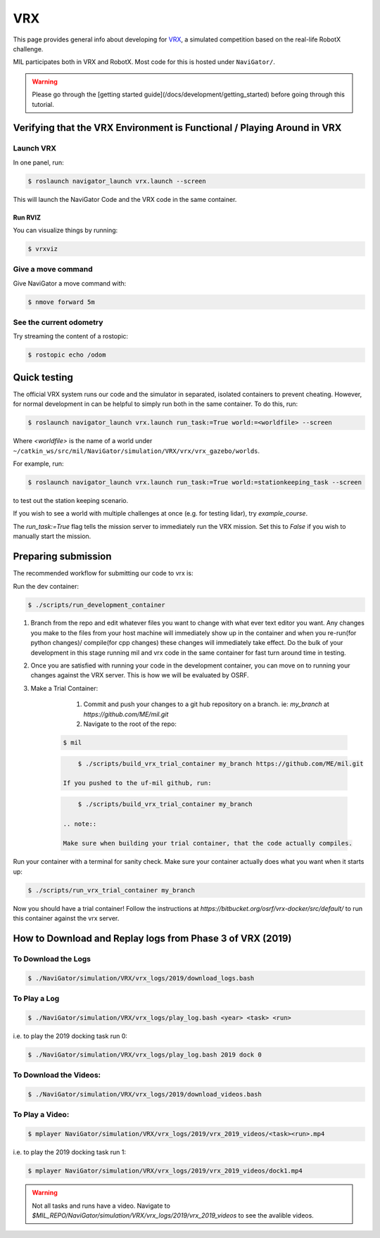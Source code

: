 VRX
===
This page provides general info about developing for `VRX <https://github.com/osrf/vrx>`_, 
a simulated competition based on the real-life RobotX challenge.

MIL participates both in VRX and RobotX. Most code for this is hosted under ``NaviGator/``.

.. warning:: 

    Please go through the [getting started guide](/docs/development/getting_started) before going through this tutorial.

Verifying that the VRX Environment is Functional / Playing Around in VRX
------------------------------------------------------------------------

Launch VRX
^^^^^^^^^^
In one panel, run:

.. code-block:: bash

    $ roslaunch navigator_launch vrx.launch --screen

This will launch the NaviGator Code and the VRX code in the same container.

Run RVIZ
~~~~~~~~
You can visualize things by running:

.. code-block:: bash

    $ vrxviz

Give a move command
^^^^^^^^^^^^^^^^^^^
Give NaviGator a move command with:

.. code-block:: bash

    $ nmove forward 5m

See the current odometry
^^^^^^^^^^^^^^^^^^^^^^^^
Try streaming the content of a rostopic:

.. code-block:: bash

    $ rostopic echo /odom

Quick testing
-------------
The official VRX system runs our code and the simulator in separated, isolated containers to prevent cheating.
However, for normal development in can be helpful to simply run both in the same container.
To do this, run:

.. code-block:: bash

    $ roslaunch navigator_launch vrx.launch run_task:=True world:=<worldfile> --screen

Where `<worldfile>` is the name of a world under ``~/catkin_ws/src/mil/NaviGator/simulation/VRX/vrx/vrx_gazebo/worlds``.

For example, run:

.. code-block:: bash

    $ roslaunch navigator_launch vrx.launch run_task:=True world:=stationkeeping_task --screen

to test out the station keeping scenario.

If you wish to see a world with multiple challenges at once (e.g. for testing lidar), try `example_course`.

The `run_task:=True` flag tells the mission server to immediately run the VRX mission. Set this to `False` if you wish to manually start the mission.

Preparing submission
--------------------

The recommended workflow for submitting our code to vrx is:

Run the dev container:

.. code-block:: bash

	$ ./scripts/run_development_container

#. Branch from the repo and edit whatever files you want to change with what ever text editor you want. Any changes you make to the files from your host machine will immediately show up in the container and when you re-run(for python changes)/ compile(for cpp changes) these changes will immediately take effect. Do the bulk of your development in this stage running mil and vrx code in the same container for fast turn around time in testing.

#. Once you are satisfied with running your code in the development container, you can move on to running your changes against the VRX server. This is how we will be evaluated by OSRF.

#. Make a Trial Container:

	#. Commit and push your changes to a git hub repository on a branch. ie: `my_branch` at `https://github.com/ME/mil.git`

	#. Navigate to the root of the repo:

    .. code-block:: bash

        $ mil
    
    .. code-block:: bash

	    $ ./scripts/build_vrx_trial_container my_branch https://github.com/ME/mil.git
	
	If you pushed to the uf-mil github, run:

    .. code-block:: bash
	
	    $ ./scripts/build_vrx_trial_container my_branch

	.. note::

        Make sure when building your trial container, that the code actually compiles.
	
Run your container with a terminal for sanity check. Make sure your container 
actually does what you want when it starts up:

.. code-block:: bash

	$ ./scripts/run_vrx_trial_container my_branch

Now you should have a trial container! Follow the instructions at `https://bitbucket.org/osrf/vrx-docker/src/default/` to run this container against the vrx server.

How to Download and Replay logs from Phase 3 of VRX (2019)
----------------------------------------------------------

To Download the Logs
^^^^^^^^^^^^^^^^^^^^

.. code-block:: bash

    $ ./NaviGator/simulation/VRX/vrx_logs/2019/download_logs.bash

To Play a Log
^^^^^^^^^^^^^

.. code-block:: bash

    $ ./NaviGator/simulation/VRX/vrx_logs/play_log.bash <year> <task> <run>

i.e. to play the 2019 docking task run 0:

.. code-block:: bash

    $ ./NaviGator/simulation/VRX/vrx_logs/play_log.bash 2019 dock 0

To Download the Videos:
^^^^^^^^^^^^^^^^^^^^^^^
.. code-block:: bash

    $ ./NaviGator/simulation/VRX/vrx_logs/2019/download_videos.bash

To Play a Video:
^^^^^^^^^^^^^^^^
.. code-block:: bash

    $ mplayer NaviGator/simulation/VRX/vrx_logs/2019/vrx_2019_videos/<task><run>.mp4

i.e. to play the 2019 docking task run 1:

.. code-block:: bash

    $ mplayer NaviGator/simulation/VRX/vrx_logs/2019/vrx_2019_videos/dock1.mp4

.. warning::

    Not all tasks and runs have a video. Navigate to 
    `$MIL_REPO/NaviGator/simulation/VRX/vrx_logs/2019/vrx_2019_videos` to see 
    the avalible videos.
